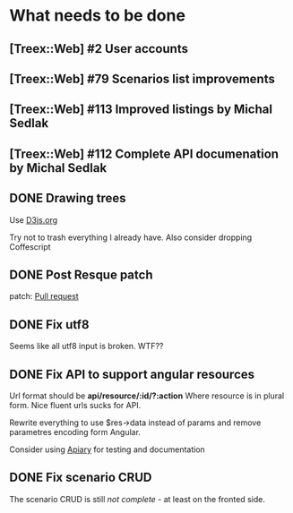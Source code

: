 * What needs to be done
** [Treex::Web] #2 User accounts
   :PROPERTIES:
   :issue_id: 2
   :updated_on: 2013/02/09 16:29:17 +0100
   :assigned_to: Michal Sedlak
   :version:  alpha
   :END:
** [Treex::Web] #79 Scenarios list improvements
   :PROPERTIES:
   :issue_id: 79
   :updated_on: 2013/06/30 12:15:15 +0200
   :assigned_to: Michal Sedlak
   :version:  0.1
   :END:
** [Treex::Web] #113 Improved listings by Michal Sedlak
   :PROPERTIES:
   :issue_id: 113
   :updated_on: 2013/06/30 12:14:59 +0200
   :assigned_to: Michal Sedlak
   :version:  0.1
   :END:
** [Treex::Web] #112 Complete API documenation by Michal Sedlak
   :PROPERTIES:
   :issue_id: 112
   :updated_on: 2013/06/30 12:13:26 +0200
   :assigned_to: Michal Sedlak
   :version:  0.1
   :END:
** DONE Drawing trees
   Use [[http://d3js.org/][D3js.org]]

   Try not to trash everything I already have.
   Also consider dropping Coffescript
** DONE Post Resque patch
   SCHEDULED: <2013-06-01 Sat>

   patch: [[https://github.com/diegok/resque-perl/pull/8][Pull request]]

** DONE Fix utf8

   Seems like all utf8 input is broken. WTF??

** DONE Fix API to support angular resources
   SCHEDULED: <2013-04-15 Po>

   Url format should be *api/resource/:id/?:action*
   Where resource is in plural form. Nice fluent urls sucks for API.

   Rewrite everything to use $res->data instead of params and remove
   parametres encoding form Angular.

   Consider using [[http://apiary.io][Apiary]] for testing and documentation

** DONE Fix scenario CRUD
   SCHEDULED: <2013-04-16 Út>

   The scenario CRUD is still /not complete/ - at least on the fronted side.
